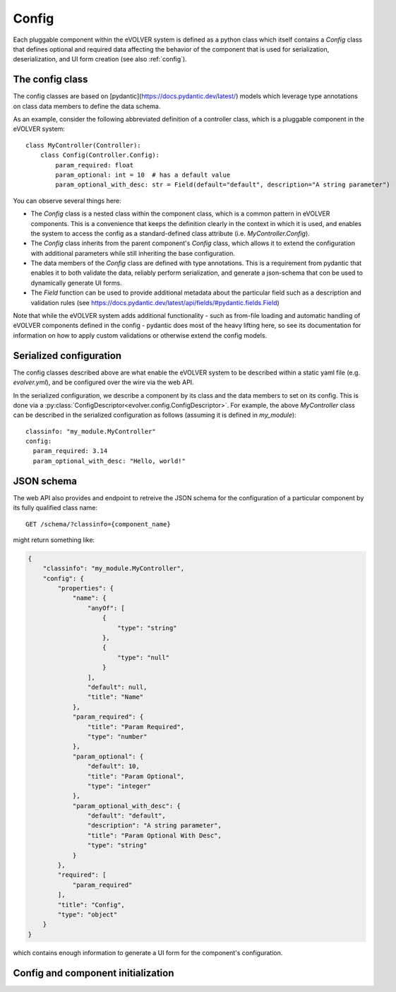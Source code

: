Config
======

Each pluggable component within the eVOLVER system is defined as a python class
which itself contains a `Config` class that defines optional and required data
affecting the behavior of the component that is used for serialization,
deserialization, and UI form creation (see also :ref:`config`).

The config class
----------------

The config classes are based on [pydantic](https://docs.pydantic.dev/latest/)
models which leverage type annotations on class data members to define the data
schema.

As an example, consider the following abbreviated definition of a controller
class, which is a pluggable component in the eVOLVER system::

    class MyController(Controller):
        class Config(Controller.Config):
            param_required: float
            param_optional: int = 10  # has a default value
            param_optional_with_desc: str = Field(default="default", description="A string parameter")

You can observe several things here:

* The `Config` class is a nested class within the component class, which is a
  common pattern in eVOLVER components. This is a convenience that keeps the
  definition clearly in the context in which it is used, and enables the system
  to access the config as a standard-defined class attribute (i.e.
  `MyController.Config`).
* The `Config` class inherits from the parent component's `Config` class, which
  allows it to extend the configuration with additional parameters while still
  inheriting the base configuration.
* The data members of the `Config` class are defined with type annotations. This
  is a requirement from pydantic that enables it to both validate the data,
  reliably perform serialization, and generate a json-schema that con be used to
  dynamically generate UI forms.
* The `Field` function can be used to provide additional metadata about the
  particular field such as a description and validation rules (see
  https://docs.pydantic.dev/latest/api/fields/#pydantic.fields.Field)


Note that while the eVOLVER system adds additional functionality - such as
from-file loading and automatic handling of eVOLVER components defined in the
config - pydantic does most of the heavy lifting here, so see its documentation
for information on how to apply custom validations or otherwise extend the
config models.

Serialized configuration
------------------------

The config classes described above are what enable the eVOLVER system to be
described within a static yaml file (e.g. `evolver.yml`), and be configured over
the wire via the web API.

In the serialized configuration, we describe a component by its class and the
data members to set on its config. This is done via a
:py:class:`ConfigDescriptor<evolver.config.ConfigDescriptor>`. For example, the
above `MyController` class can be described in the serialized configuration as
follows (assuming it is defined in `my_module`)::

        classinfo: "my_module.MyController"
        config:
          param_required: 3.14
          param_optional_with_desc: "Hello, world!"

JSON schema
-----------

The web API also provides and endpoint to retreive the JSON schema for the
configuration of a particular component by its fully qualified class name::

    GET /schema/?classinfo={component_name}


might return something like:

.. code-block:: json

    {
        "classinfo": "my_module.MyController",
        "config": {
            "properties": {
                "name": {
                    "anyOf": [
                        {
                            "type": "string"
                        },
                        {
                            "type": "null"
                        }
                    ],
                    "default": null,
                    "title": "Name"
                },
                "param_required": {
                    "title": "Param Required",
                    "type": "number"
                },
                "param_optional": {
                    "default": 10,
                    "title": "Param Optional",
                    "type": "integer"
                },
                "param_optional_with_desc": {
                    "default": "default",
                    "description": "A string parameter",
                    "title": "Param Optional With Desc",
                    "type": "string"
                }
            },
            "required": [
                "param_required"
            ],
            "title": "Config",
            "type": "object"
        }
    }


which contains enough information to generate a UI form for the component's
configuration.

Config and component initialization
-----------------------------------

